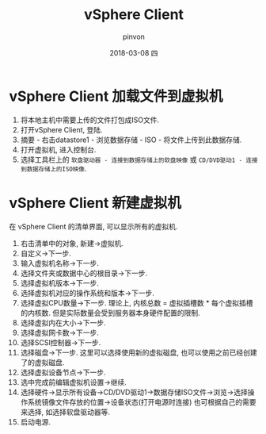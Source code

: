 #+TITLE:       vSphere Client
#+AUTHOR:      pinvon
#+EMAIL:       pinvon@ubuntu
#+DATE:        2018-03-08 四
#+URI:         /blog/%y/%m/%d/vsphere-client-加载文件到虚拟机
#+KEYWORDS:    <TODO: insert your keywords here>
#+TAGS:        利器
#+LANGUAGE:    en
#+OPTIONS:     H:3 num:nil toc:nil \n:nil ::t |:t ^:nil -:nil f:t *:t <:t
#+DESCRIPTION: <TODO: insert your description here>

* vSphere Client 加载文件到虚拟机

1. 将本地主机中需要上传的文件打包成ISO文件.
2. 打开vSphere Client, 登陆.
3. 摘要 - 右击datastore1 - 浏览数据存储 - ISO - 将文件上传到此数据存储.
4. 打开虚拟机, 进入控制台.
5. 选择工具栏上的 =软盘驱动器 - 连接到数据存储上的软盘映像= 或 =CD/DVD驱动1 - 连接到数据存储上的ISO映像=.

* vSphere Client 新建虚拟机

在 vSphere Client 的清单界面, 可以显示所有的虚拟机.

1. 右击清单中的对象, 新建->虚拟机.
2. 自定义->下一步.
3. 输入虚拟机名称->下一步.
4. 选择文件夹或数据中心的根目录->下一步.
5. 选择虚拟机版本->下一步.
6. 选择虚拟机对应的操作系统和版本->下一步.
7. 选择虚拟CPU数量->下一步. 理论上, 内核总数 = 虚拟插槽数 * 每个虚拟插槽的内核数. 但是实际数量会受到服务器本身硬件配置的限制.
8. 选择虚拟内在大小->下一步.
9. 选择虚拟网卡数->下一步.
10. 选择SCSI控制器->下一步.
11. 选择磁盘->下一步. 这里可以选择使用新的虚拟磁盘, 也可以使用之前已经创建了的虚拟磁盘.
12. 选择虚拟设备节点->下一步.
13. 选中完成前编辑虚拟机设置->继续.
14. 选择硬件->显示所有设备->CD/DVD驱动1->数据存储ISO文件->浏览->选择操作系统镜像文件存放的位置->设备状态(打开电源时连接)  也可根据自己的需要来选择, 如选择软盘驱动器等.
15. 启动电源.

